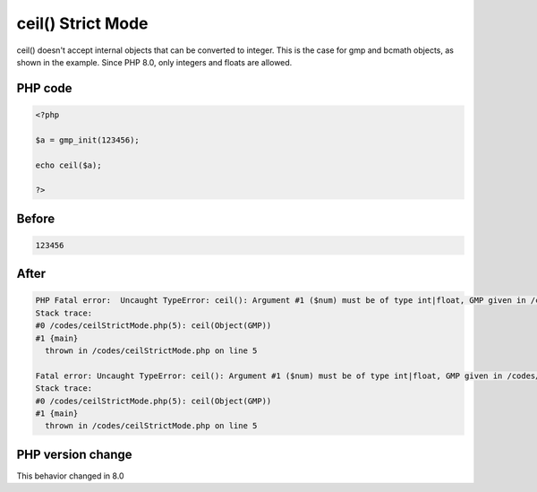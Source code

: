 .. _`ceil()-strict-mode`:

ceil() Strict Mode
==================
.. meta::
	:description:
		ceil() Strict Mode: ceil() doesn't accept internal objects that can be converted to integer.
	:twitter:card: summary_large_image
	:twitter:site: @exakat
	:twitter:title: ceil() Strict Mode
	:twitter:description: ceil() Strict Mode: ceil() doesn't accept internal objects that can be converted to integer
	:twitter:creator: @exakat
	:twitter:image:src: https://php-changed-behaviors.readthedocs.io/en/latest/_static/logo.png
	:og:image: https://php-changed-behaviors.readthedocs.io/en/latest/_static/logo.png
	:og:title: ceil() Strict Mode
	:og:type: article
	:og:description: ceil() doesn't accept internal objects that can be converted to integer
	:og:url: https://php-tips.readthedocs.io/en/latest/tips/ceilStrictMode.html
	:og:locale: en

ceil() doesn't accept internal objects that can be converted to integer. This is the case for gmp and bcmath objects, as shown in the example. Since PHP 8.0, only integers and floats are allowed.

PHP code
________
.. code-block:: php

   <?php
   
   $a = gmp_init(123456);
   
   echo ceil($a);
   
   ?>

Before
______
.. code-block:: output

   123456

After
______
.. code-block:: output

   PHP Fatal error:  Uncaught TypeError: ceil(): Argument #1 ($num) must be of type int|float, GMP given in /codes/ceilStrictMode.php:5
   Stack trace:
   #0 /codes/ceilStrictMode.php(5): ceil(Object(GMP))
   #1 {main}
     thrown in /codes/ceilStrictMode.php on line 5
   
   Fatal error: Uncaught TypeError: ceil(): Argument #1 ($num) must be of type int|float, GMP given in /codes/ceilStrictMode.php:5
   Stack trace:
   #0 /codes/ceilStrictMode.php(5): ceil(Object(GMP))
   #1 {main}
     thrown in /codes/ceilStrictMode.php on line 5
   


PHP version change
__________________
This behavior changed in 8.0


